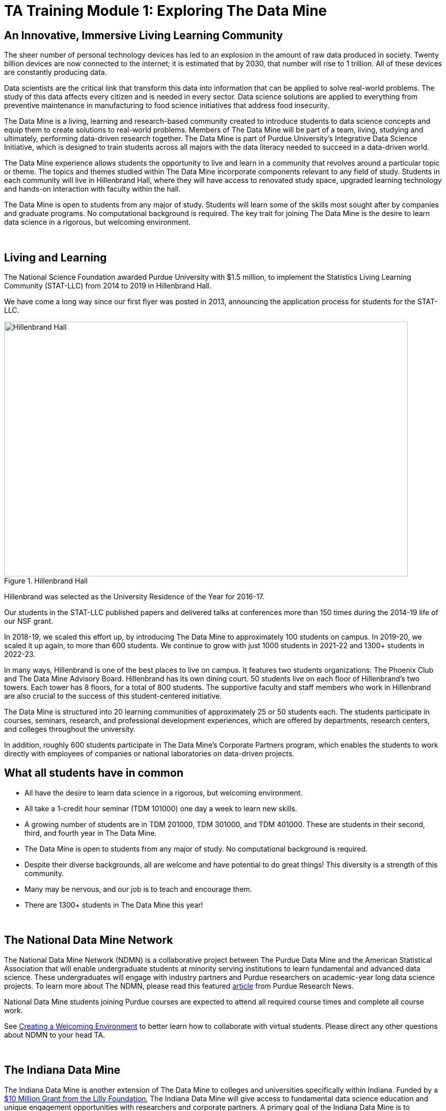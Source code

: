= TA Training Module 1: Exploring The Data Mine

== An Innovative, Immersive Living Learning Community

The sheer number of personal technology devices has led to an explosion in the amount of raw data produced in society. Twenty billion devices are now connected to the internet; it is estimated that by 2030, that number will rise to 1 trillion. All of these devices are constantly producing data.

Data scientists are the critical link that transform this data into information that can be applied to solve real-world problems. The study of this data affects every citizen and is needed in every sector. Data science solutions are applied to everything from preventive maintenance in manufacturing to food science initiatives that address food insecurity.

The Data Mine is a living, learning and research-based community created to introduce students to data science concepts and equip them to create solutions to real-world problems. Members of The Data Mine will be part of a team, living, studying and ultimately, performing data-driven research together. The Data Mine is part of Purdue University's Integrative Data Science Initiative, which is designed to train students across all majors with the data literacy needed to succeed in a data-driven world.

The Data Mine experience allows students the opportunity to live and learn in a community that revolves around a particular topic or theme. The topics and themes studied within The Data Mine incorporate components relevant to any field of study. Students in each community will live in Hillenbrand Hall, where they will have access to renovated study space, upgraded learning technology and hands-on interaction with faculty within the hall.

The Data Mine is open to students from any major of study. Students will learn some of the skills most sought after by companies and graduate programs. No computational background is required. The key trait for joining The Data Mine is the desire to learn data science in a rigorous, but welcoming environment.

{sp}+

== Living and Learning

The National Science Foundation awarded Purdue University with $1.5 million, to implement the Statistics Living Learning Community (STAT-LLC) from 2014 to 2019 in Hillenbrand Hall.

We have come a long way since our first flyer was posted in 2013, announcing the application process for students for the STAT-LLC.

image::hillenbrand.jpeg[Hillenbrand Hall, width=792, height=500, loading=lazy, title="Hillenbrand Hall"]

Hillenbrand was selected as the University Residence of the Year for 2016-17.

Our students in the STAT-LLC published papers and delivered talks at conferences more than 150 times during the 2014-19 life of our NSF grant.

In 2018-19, we scaled this effort up, by introducing The Data Mine to approximately 100 students on campus. In 2019-20, we scaled it up again, to more than 600 students. We continue to grow with just 1000 students in 2021-22 and 1300+ students in 2022-23.

In many ways, Hillenbrand is one of the best places to live on campus. It features two students organizations: The Phoenix Club and The Data Mine Advisory Board. Hillenbrand has its own dining court. 50 students live on each floor of Hillenbrand's two towers. Each tower has 8 floors, for a total of 800 students. The supportive faculty and staff members who work in Hillenbrand are also crucial to the success of this student-centered initiative.

The Data Mine is structured into 20 learning communities of approximately 25 or 50 students each. The students participate in courses, seminars, research, and professional development experiences, which are offered by departments, research centers, and colleges throughout the university.

In addition, roughly 600 students participate in The Data Mine's Corporate Partners program, which enables the students to work directly with employees of companies or national laboratories on data-driven projects.

== What all students have in common
- All have the desire to learn data science in a rigorous, but
welcoming environment.
- All take a 1-credit hour seminar (TDM 101000) one day a
week to learn new skills.
-  A growing number of students are in TDM 201000, TDM 301000, and TDM 401000.
These are students in their second, third, and fourth year in The Data
Mine.
- The Data Mine is open to students from any major of study.
No computational background is required.
- Despite their diverse backgrounds, all are welcome and have
potential to do great things! This diversity is a strength of
this community.
- Many may be nervous, and our job is to teach and encourage
them.
- There are 1300+ students in The Data Mine this year!

{sp}+

== The National Data Mine Network
The National Data Mine Network (NDMN) is a collaborative project between The Purdue Data Mine and the American Statistical Association that will enable undergraduate students at minority serving institutions to learn fundamental and advanced data science. These undergraduates will engage with industry partners and Purdue researchers on academic-year long data science projects. To learn more about The NDMN, please read this featured https://www.purdue.edu/newsroom/releases/2021/Q4/purdues-data-mine-is-making-data-science-accessible-for-all.html[article] from Purdue Research News.

National Data Mine students joining Purdue courses are expected to attend all required course times and complete all course work. 

See xref:trainingModules/ta_training_module3_3_environment.adoc[Creating a Welcoming Environment] to better learn how to collaborate with virtual students. Please direct any other questions about NDMN to your head TA. 

{sp}+

== The Indiana Data Mine
The Indiana Data Mine is another extension of The Data Mine to colleges and universities specifically within Indiana. Funded by a https://lillyendowment.org/our-work/education/higher-education/charting-the-future-for-indianas-colleges-and-universities/?_ga=2.79785943.1383900893.1659358793-989587602.1658953235[$10 Million Grant from the Lilly Foundation], The Indiana Data Mine will give access to fundamental data science education and unique engagement opportunities with researchers and corporate partners. A primary goal of the Indiana Data Mine is to strengthen the already growing tech sector of Indiana. More information can be found in this https://www.purdue.edu/newsroom/releases/2021/Q2/purdue-to-launch-indiana-digital-crossroads-with-10-million-grant-from-lilly-endowment.html[article] from Purdue Research News. 

Indiana Data Mine students joining Purdue courses are expected to attend all required course times and complete all course work. 

See xref:trainingModules/ta_training_module3_3_environment.adoc[Creating a Welcoming Environment] to better learn how to collaborate with virtual students. Please direct any other questions about IDM to your head TA. 

{sp}+

== Specialty Learning Communities
In specialty Learning Communities, Students may take classes as a cohort, perform undergraduate research projects, or work with a corporate partner within some of the following research and academic fields:

• Actuarial Science
• Agriculture
• Analyzing Digital Gaming
• Biology
• Computational Investigation of Living Systems
• Corporate Partners
• Data Visualization
• Data in the Health and Human Sciences
• Earth & Atmospheric Sciences
• Nursing
• Krannert
• Pharmacy and Drug Discovery
• Physics
• Scalable Asymmetric Lifecycle Management
• Statistics
• Vertically Integrated Projects

{sp}+

== Seminar Courses: TDM 10100, 20100, 30100, 40100, 50100
• Normally class meets in the Hillenbrand dining hall atrium during a lunch or dinner time.
• Students work on weekly projects (usually using R, Python, SQL, or UNIX) with approximately 3-5 questions.
• TAs help students while they work, during online office hours or through the Piazza online discussion board.

{sp}+

== Leadership Introductions

To learn more about The Data Mine Leadership, please refer to https://datamine.purdue.edu/about/welcome.html 
